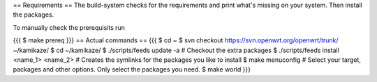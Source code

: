 == Requirements ==
The build-system checks for the requirements and print what's missing on your system. Then install the packages.

To manually check the prerequisits run

{{{
$ make prereq
}}}
== Actual commands ==
{{{
$ cd ~
$ svn checkout https://svn.openwrt.org/openwrt/trunk/ ~/kamikaze/
$ cd ~/kamikaze/
$ ./scripts/feeds update -a                 # Checkout the extra packages
$ ./scripts/feeds install <name_1> <name_2> # Creates the symlinks for the packages you like to install
$ make menuconfig                           # Select your target, packages and other options. Only select the packages you need.
$ make world
}}}
